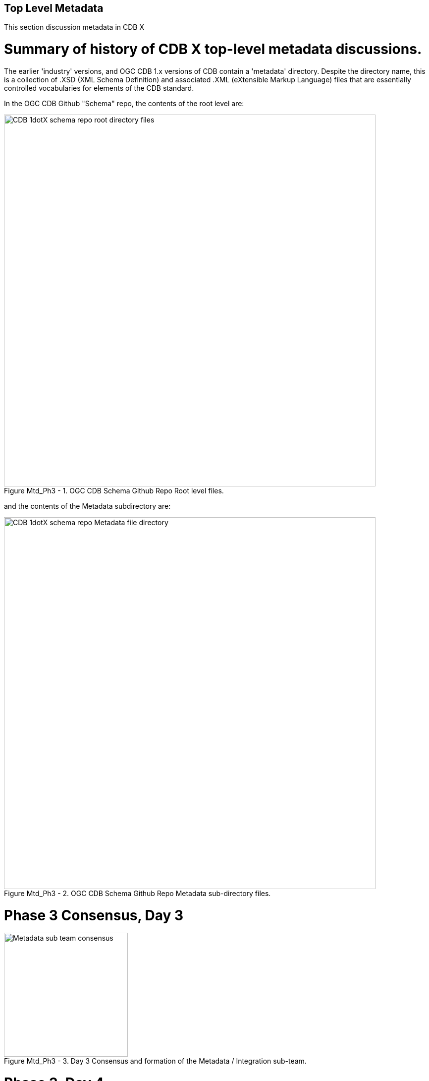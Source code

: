 [[metadata]]

:figure-caption: Figure Mtd_Ph3 -
:figure-num: 0

== Top Level Metadata

This section discussion metadata in CDB X

= Summary of history of CDB X top-level metadata discussions.

The earlier 'industry' versions, and OGC CDB 1.x versions of CDB contain a 'metadata' directory.  Despite the directory name, this is a collection of .XSD (XML Schema Definition) and associated .XML (eXtensible Markup Language) files that are essentially controlled vocabularies for elements of the CDB standard.

In the OGC CDB  Github "Schema" repo, the contents of the root level are:

[#img_CDB1-schema-root-level-files,reftext='{figure-caption} {counter:figure-num}']
.OGC CDB Schema Github Repo Root level files.
image::images/CDB 1dotX schema repo root directory files.png[width=750,align="center"]

and the contents of the Metadata subdirectory are:

[#img_CDB1-schema-metadata-subdir-files,reftext='{figure-caption} {counter:figure-num}']
.OGC CDB Schema Github Repo Metadata sub-directory files.
image::images/CDB 1dotX schema repo Metadata file directory.png[width=750,align="center"]


= Phase 3 Consensus, Day 3

[#img_Metadata-sub-team-consensus,reftext='{figure-caption} {counter:figure-num}']
.Day 3 Consensus and formation of the Metadata / Integration sub-team.
image::images/Metadata sub-team consensus.png[width=250,align="center"]

= Phase 3, Day 4

[#img_Metadata-Day-4-Whiteboard,reftext='{figure-caption} {counter:figure-num}']
.Metadata Day 4 Whiteboard.
image::images/Metadata Ph3 Day 4.png[width=1000,align="center"]

= Phase 3, Day 5

[#img_Attribution-Day-4-Whiteboard,reftext='{figure-caption} {counter:figure-num}']
.Metadata Day 5 Whiteboard.
image::images/Metadata Ph3 Day 5.png[width=1000,align="center"]

= Plan for Experimentation in subsequent phases
